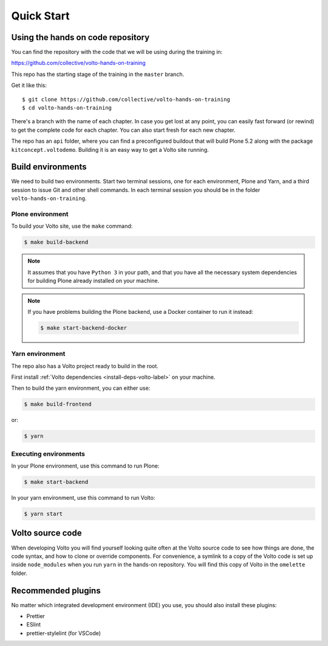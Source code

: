 .. _voltohandson-quickstart-label:

============
Quick Start
============

Using the hands on code repository
==================================

You can find the repository with the code that we will be using during the training in:

https://github.com/collective/volto-hands-on-training

This repo has the starting stage of the training in the ``master`` branch.

Get it like this::

    $ git clone https://github.com/collective/volto-hands-on-training
    $ cd volto-hands-on-training

There's a branch with the name of each chapter.
In case you get lost at any point, you can easily fast forward (or rewind) to get the complete code for each chapter.
You can also start fresh for each new chapter.

The repo has an ``api`` folder, where you can find a preconfigured buildout that will build Plone 5.2 along with the package ``kitconcept.voltodemo``.
Building it is an easy way to get a Volto site running.


Build environments
==================

We need to build two environments.
Start two terminal sessions, one for each environment, Plone and Yarn, and a third session to issue Git and other shell commands.
In each terminal session you should be in the folder ``volto-hands-on-training``.


Plone environment
-----------------

To build your Volto site, use the ``make`` command:

.. code-block:: console

    $ make build-backend

.. note::
    It assumes that you have ``Python 3`` in your path, and that you have all the necessary system dependencies for building Plone already installed on your machine.

.. note::
    If you have problems building the Plone backend, use a Docker container to run it instead:

    .. code-block:: console

        $ make start-backend-docker


Yarn environment
----------------

The repo also has a Volto project ready to build in the root.

First install :ref:`Volto dependencies <install-deps-volto-label>` on your machine.

Then to build the yarn environment, you can either use:

.. code-block:: console

    $ make build-frontend

or:

.. code-block:: console

    $ yarn


Executing environments
----------------------

In your Plone environment, use this command to run Plone:

.. code-block:: console

    $ make start-backend

In your yarn environment, use this command to run Volto:

.. code-block:: console

    $ yarn start


Volto source code
=================

When developing Volto you will find yourself looking quite often at the Volto source code to see how things are done, the code syntax, and how to clone or override components.
For convenience, a symlink to a copy of the Volto code is set up inside ``node_modules`` when you run ``yarn`` in the hands-on repository.
You will find this copy of Volto in the ``omelette`` folder.

Recommended plugins
===================

No matter which integrated development environment (IDE) you use, you should also install these plugins:

- Prettier
- ESlint
- prettier-stylelint (for VSCode)
